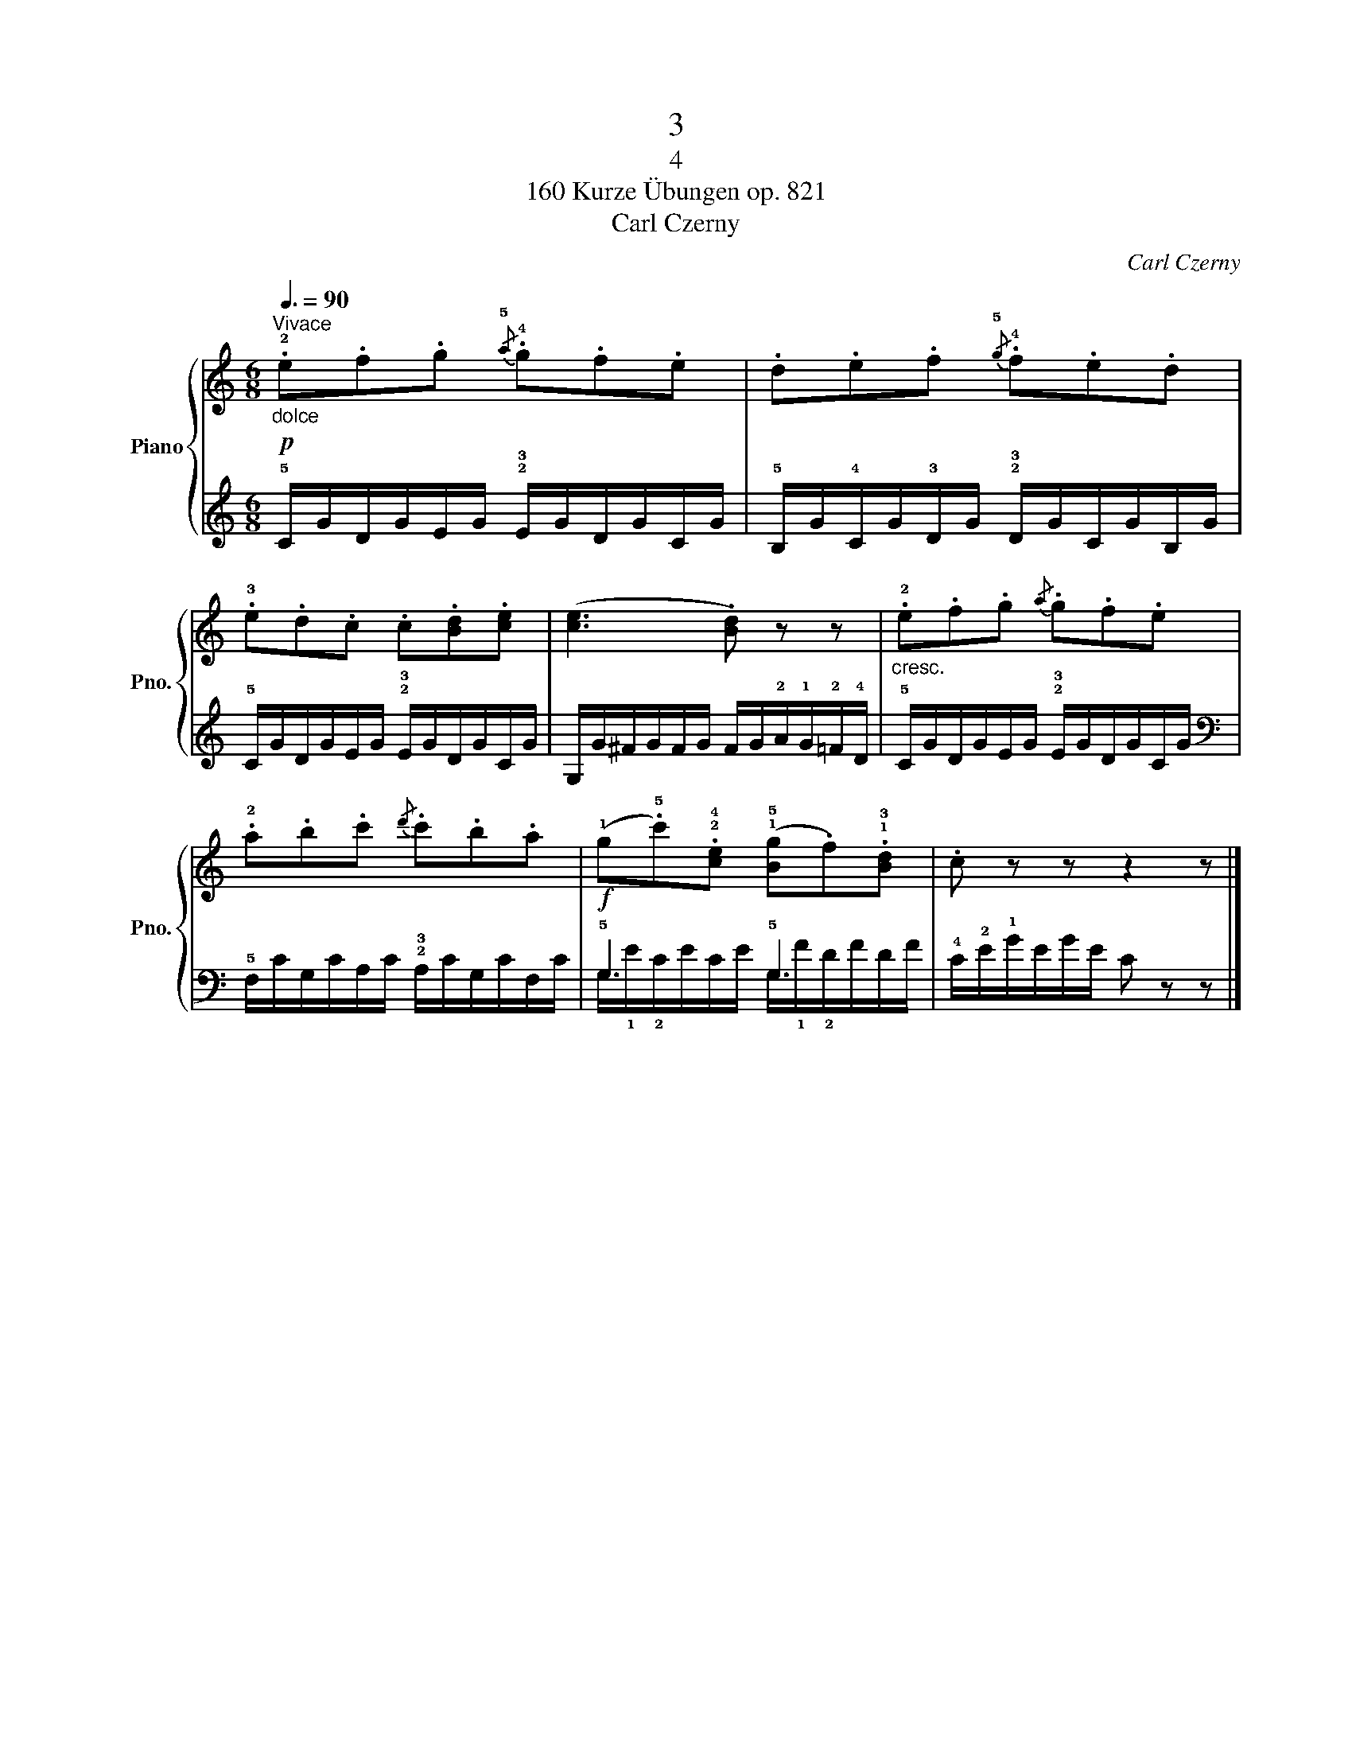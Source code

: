X:1
T:3
T:4
T:160 Kurze Übungen op. 821
T:Carl Czerny
C:Carl Czerny
%%score { 1 | ( 2 3 ) }
L:1/8
Q:3/8=90
M:6/8
K:C
V:1 treble nm="Piano" snm="Pno."
V:2 treble 
V:3 treble 
V:1
"^Vivace"!p!"_dolce" .!2!e.f.g{/!5!a} .!4!g.f.e | .d.e.f{/!5!g} .!4!f.e.d | %2
 .!3!e.d.c .c.[Bd].[ce] | ([ce]3 .[Bd]) z z |"_cresc." .!2!e.f.g{/a} .g.f.e | %5
 .!2!a.b.c'{/d'} .c'.b.a |!f! (!1!g.!5!c').!2!!4![ce] (!1!!5![Bg].f).!1!!3![Bd] | .c z z z2 z |] %8
V:2
 !5!C/G/D/G/E/G/ !2!!3!E/G/D/G/C/G/ | !5!B,/G/!4!C/G/!3!D/G/ !2!!3!D/G/C/G/B,/G/ | %2
 !5!C/G/D/G/E/G/ !2!!3!E/G/D/G/C/G/ | G,/G/^F/G/F/G/ F/G/!2!A/!1!G/!2!=F/!4!D/ | %4
 !5!C/G/D/G/E/G/ !2!!3!E/G/D/G/C/G/ |[K:bass] !5!F,/C/G,/C/A,/C/ !2!!3!A,/C/G,/C/F,/C/ | %6
 !5!G,3 !5!G,3 | !4!C/!2!E/!1!G/E/G/E/ C z z |] %8
V:3
 x6 | x6 | x6 | x6 | x6 |[K:bass] x6 | G,/!1!E/!2!C/E/C/E/ G,/!1!F/!2!D/F/D/F/ | x6 |] %8

